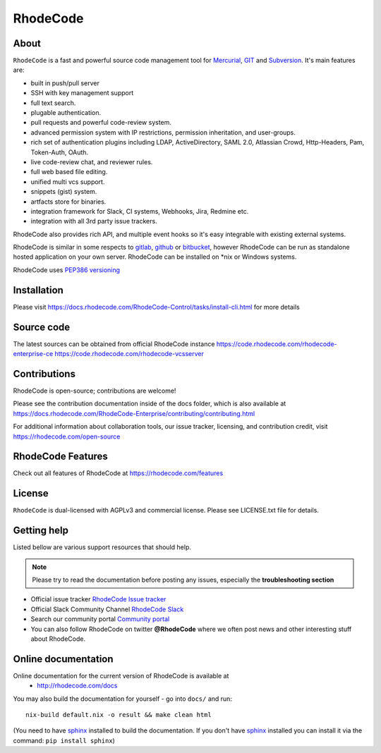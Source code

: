 =========
RhodeCode
=========

About
-----

``RhodeCode`` is a fast and powerful source code management tool for
Mercurial_, GIT_ and Subversion_. It's main features are:


- built in push/pull server
- SSH with key management support
- full text search.
- plugable authentication.
- pull requests and powerful code-review system.
- advanced permission system with IP restrictions, permission inheritation, and user-groups.
- rich set of authentication plugins including LDAP, ActiveDirectory, SAML 2.0,
  Atlassian Crowd, Http-Headers, Pam, Token-Auth, OAuth.
- live code-review chat, and reviewer rules.
- full web based file editing.
- unified multi vcs support.
- snippets (gist) system.
- artfacts store for binaries.
- integration framework for Slack, CI systems, Webhooks, Jira, Redmine etc.
- integration with all 3rd party issue trackers.


RhodeCode also provides rich API, and multiple event hooks so it's easy
integrable with existing external systems.

RhodeCode is similar in some respects to gitlab_, github_ or bitbucket_,
however RhodeCode can be run as standalone hosted application on your own server.
RhodeCode can be installed on \*nix or Windows systems.

RhodeCode uses `PEP386 versioning <http://www.python.org/dev/peps/pep-0386/>`_

Installation
------------
Please visit https://docs.rhodecode.com/RhodeCode-Control/tasks/install-cli.html
for more details


Source code
-----------

The latest sources can be obtained from official RhodeCode instance
https://code.rhodecode.com/rhodecode-enterprise-ce
https://code.rhodecode.com/rhodecode-vcsserver


Contributions
-------------

RhodeCode is open-source; contributions are welcome!

Please see the contribution documentation inside of the docs folder, which is
also available at
https://docs.rhodecode.com/RhodeCode-Enterprise/contributing/contributing.html

For additional information about collaboration tools, our issue tracker,
licensing, and contribution credit, visit https://rhodecode.com/open-source 


RhodeCode Features
------------------

Check out all features of RhodeCode at https://rhodecode.com/features

License
-------

``RhodeCode`` is dual-licensed with AGPLv3 and commercial license.
Please see LICENSE.txt file for details.


Getting help
------------

Listed bellow are various support resources that should help.

.. note::

   Please try to read the documentation before posting any issues, especially
   the **troubleshooting section**

- Official issue tracker `RhodeCode Issue tracker <https://issues.rhodecode.com>`_

- Official Slack Community Channel `RhodeCode Slack <https://rhodecode.com/join>`_

- Search our community portal `Community portal <https://community.rhodecode.com>`_

- You can also follow RhodeCode on twitter **@RhodeCode** where we often post
  news and other interesting stuff about RhodeCode.


Online documentation
--------------------

Online documentation for the current version of RhodeCode is available at
 - http://rhodecode.com/docs

You may also build the documentation for yourself - go into ``docs/`` and run::

    nix-build default.nix -o result && make clean html

(You need to have sphinx_ installed to build the documentation. If you don't
have sphinx_ installed you can install it via the command:
``pip install sphinx``)

.. _virtualenv: http://pypi.python.org/pypi/virtualenv
.. _python: http://www.python.org/
.. _sphinx: http://sphinx.pocoo.org/
.. _mercurial: http://mercurial.selenic.com/
.. _bitbucket: http://bitbucket.org/
.. _github: http://github.com/
.. _gitlab: http://gitlab.com/
.. _subversion: http://subversion.tigris.org/
.. _git: http://git-scm.com/
.. _celery: http://celeryproject.org/
.. _vcs: http://pypi.python.org/pypi/vcs
